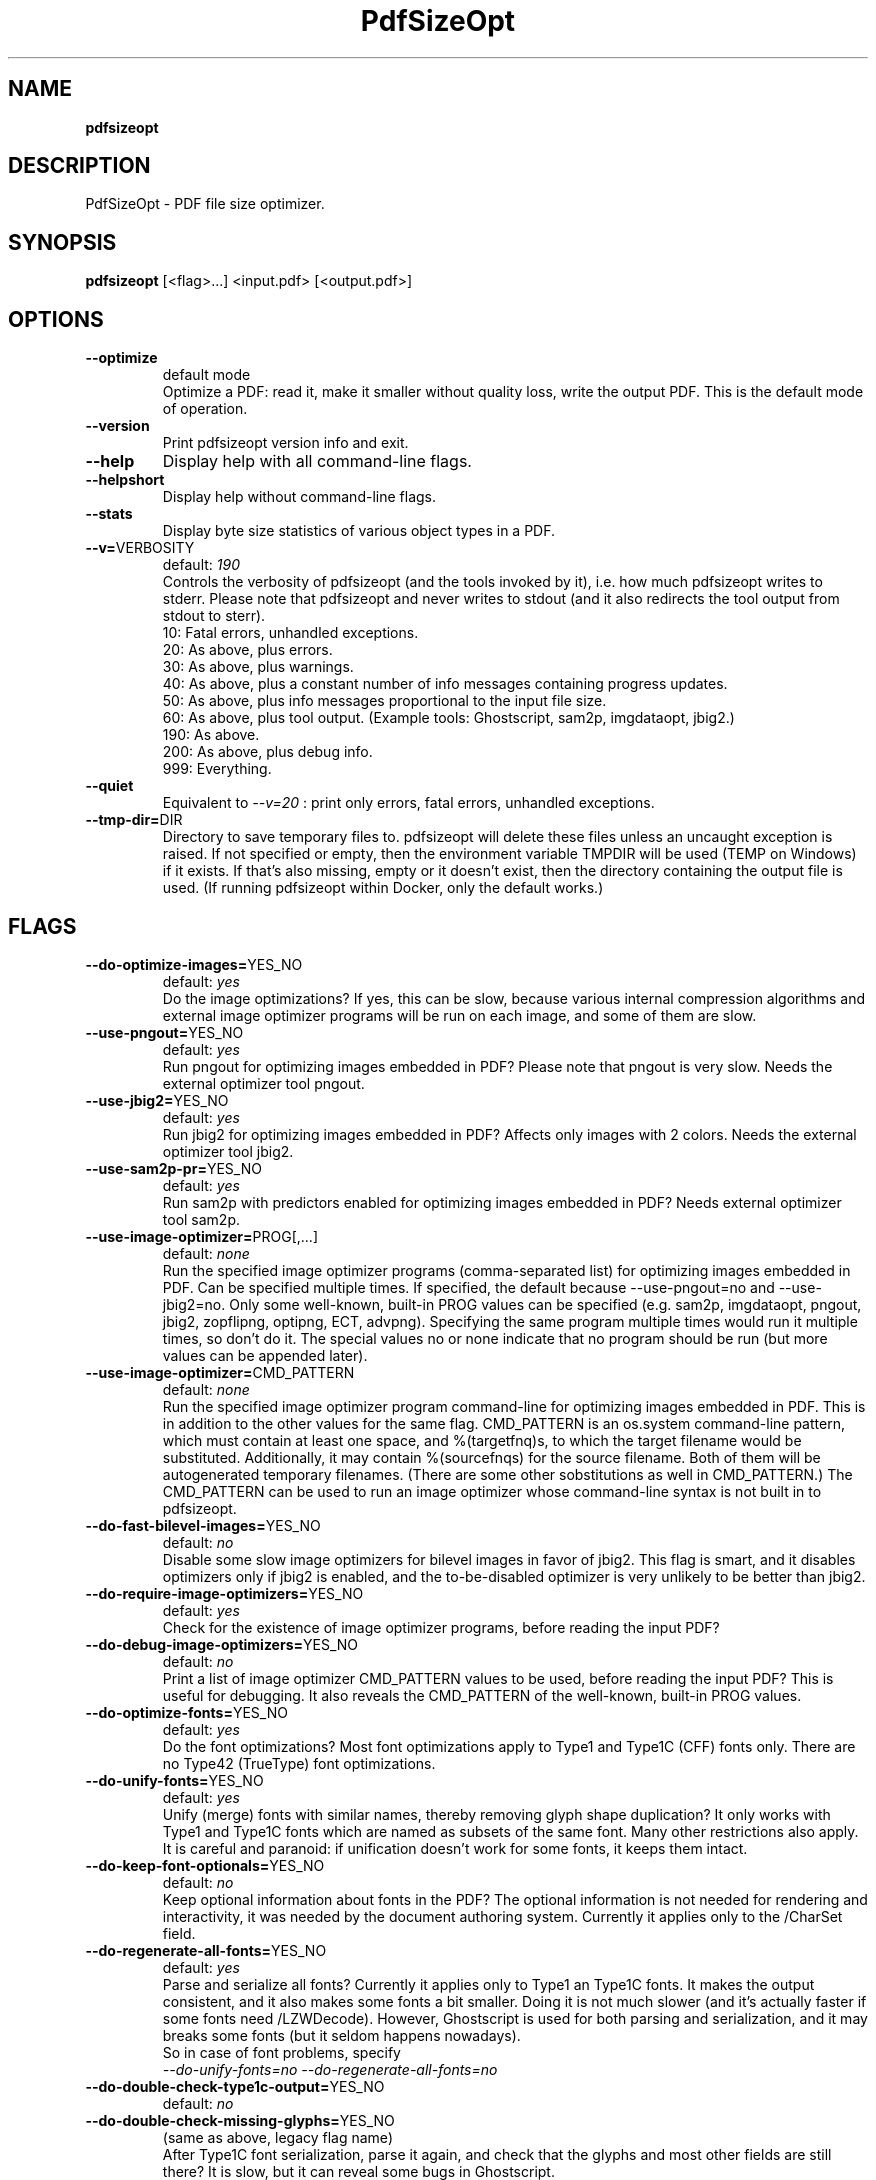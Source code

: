 .TH "PdfSizeOpt" "1" "27 May 2019" "0.2019-05-27" "User Manual"

.SH NAME
\fBpdfsizeopt\fR

.SH DESCRIPTION
PdfSizeOpt - PDF file size optimizer.

.SH SYNOPSIS
\fBpdfsizeopt\fR [<flag>...] <input.pdf> [<output.pdf>]

.SH OPTIONS
.TP
\fB--optimize\fR
default mode
  Optimize a PDF: read it, make it smaller without quality loss, write the output PDF. This is the default mode of operation.
.TP
\fB--version\fR
Print pdfsizeopt version info and exit.
.TP
\fB--help\fR
Display help with all command-line flags.
.TP
\fB--helpshort\fR
Display help without command-line flags.
.TP
\fB--stats\fR
Display byte size statistics of various object types in a PDF.
.TP
\fB--v=\fRVERBOSITY
default: \fI190\fR
  Controls the verbosity of pdfsizeopt (and the tools invoked by it), i.e. how much pdfsizeopt writes to stderr. Please note that pdfsizeopt and never writes to stdout (and it also redirects the tool output from stdout to sterr).
  10: Fatal errors, unhandled exceptions.
  20: As above, plus errors.
  30: As above, plus warnings.
  40: As above, plus a constant number of info messages containing progress updates.
  50: As above, plus info messages proportional to the input file size.
  60: As above, plus tool output. (Example tools: Ghostscript, sam2p, imgdataopt, jbig2.)
  190: As above.
  200: As above, plus debug info.
  999: Everything.
.TP
\fB--quiet\fR
Equivalent to \fI--v=20\fR : print only errors, fatal errors, unhandled exceptions.
.TP
\fB--tmp-dir=\fRDIR
Directory to save temporary files to. pdfsizeopt will delete these files unless an uncaught exception is raised. If not specified or empty, then the environment variable TMPDIR will be used (TEMP on Windows) if it exists. If that's also missing, empty or it doesn't exist, then the directory containing the output file is used. (If running pdfsizeopt within Docker, only the default works.)

.SH FLAGS
.TP
\fB--do-optimize-images=\fRYES_NO
default: \fIyes\fR
  Do the image optimizations? If yes, this can be slow, because various internal compression algorithms and external image optimizer programs will be run on each image, and some of them are slow.
.TP
\fB--use-pngout=\fRYES_NO
default: \fIyes\fR
  Run pngout for optimizing images embedded in PDF? Please note that pngout is very slow. Needs the external optimizer tool pngout.
.TP
\fB--use-jbig2=\fRYES_NO
default: \fIyes\fR
  Run jbig2 for optimizing images embedded in PDF? Affects only images with 2 colors. Needs the external optimizer tool jbig2.
.TP
\fB--use-sam2p-pr=\fRYES_NO
default: \fIyes\fR
  Run sam2p with predictors enabled for optimizing images embedded in PDF? Needs external optimizer tool sam2p.
.TP
\fB--use-image-optimizer=\fRPROG[,...]
default: \fInone\fR
  Run the specified image optimizer programs (comma-separated list) for optimizing images embedded in PDF. Can be specified multiple times. If specified, the default because --use-pngout=no and --use-jbig2=no. Only some well-known, built-in PROG values can be specified (e.g. sam2p, imgdataopt, pngout, jbig2, zopflipng, optipng, ECT, advpng). Specifying the same program multiple times would run it multiple times, so don't do it. The special values no or none indicate that no program should be run (but more values can be appended later).
.TP
\fB--use-image-optimizer=\fRCMD_PATTERN
default: \fInone\fR
  Run the specified image optimizer program command-line for optimizing images embedded in PDF. This is in addition to the other values for the same flag. CMD_PATTERN is an os.system command-line pattern, which must contain at least one space, and %(targetfnq)s, to which the target filename would be substituted. Additionally, it may contain %(sourcefnqs) for the source filename. Both of them will be autogenerated temporary filenames. (There are some other sobstitutions as well in CMD_PATTERN.) The CMD_PATTERN can be used to run an image optimizer whose command-line syntax is not built in to pdfsizeopt.
.TP
\fB--do-fast-bilevel-images=\fRYES_NO
default: \fIno\fR
  Disable some slow image optimizers for bilevel images in favor of jbig2. This flag is smart, and it disables optimizers only if jbig2 is enabled, and the to-be-disabled optimizer is very unlikely to be better than jbig2.
.TP
\fB--do-require-image-optimizers=\fRYES_NO
default: \fIyes\fR
  Check for the existence of image optimizer programs, before reading the input PDF?
.TP
\fB--do-debug-image-optimizers=\fRYES_NO
default: \fIno\fR
  Print a list of image optimizer CMD_PATTERN values to be used, before reading the input PDF? This is useful for debugging. It also reveals the CMD_PATTERN of the well-known, built-in PROG values.
.TP
\fB--do-optimize-fonts=\fRYES_NO
default: \fIyes\fR
  Do the font optimizations? Most font optimizations apply to Type1 and Type1C (CFF) fonts only. There are no Type42 (TrueType) font optimizations.
.TP
\fB--do-unify-fonts=\fRYES_NO
default: \fIyes\fR
  Unify (merge) fonts with similar names, thereby removing glyph shape duplication? It only works with Type1 and Type1C fonts which are named as subsets of the same font. Many other restrictions also apply. It is careful and paranoid: if unification doesn't work for some fonts, it keeps them intact.
.TP
\fB--do-keep-font-optionals=\fRYES_NO
default: \fIno\fR
  Keep optional information about fonts in the PDF? The optional information is not needed for rendering and interactivity, it was needed by the document authoring system. Currently it applies only to the /CharSet field.
.TP
\fB--do-regenerate-all-fonts=\fRYES_NO
default: \fIyes\fR
  Parse and serialize all fonts? Currently it applies only to Type1 an Type1C fonts. It makes the output consistent, and it also makes some fonts a bit smaller. Doing it is not much slower (and it's actually faster if some fonts need /LZWDecode). However, Ghostscript is used for both parsing and serialization, and it may breaks some fonts (but it seldom happens nowadays).
  So in case of font problems, specify
  \fI--do-unify-fonts=no --do-regenerate-all-fonts=no\fR
.TP
\fB--do-double-check-type1c-output=\fRYES_NO
default: \fIno\fR
.TP
\fB--do-double-check-missing-glyphs=\fRYES_NO
(same as above, legacy flag name)
  After Type1C font serialization, parse it again, and check that the glyphs and most other fields are still there? It is slow, but it can reveal some bugs in Ghostscript.
.TP
\fB--do-optimize-streams=\fRYES_NO
default: \fIyes\fR
  Recompress all non-image streams, keep the smallest value. To optimize image streams, please use --do-optimize-images=yes.
.TP
\fB--do-optimize-objs=\fRYES_NO
default: \fIyes\fR
  Optimize all objects in a PDF in a generic way? It removes unused objects, it deduplicates objects, it reserialize object headers etc. These optimizations don't depend on the object type.
.TP
\fB--do-optimize-obj-heads=\fRYES_NO
default: \fIyes\fR
  Reserialize object headers? Only relevant if --do-optimize-obs=no (otherwise it's enabled regardless of the flag). It removes unnecessary whitespace and comments.
.TP
\fB--do-ignore-generation-numbers=\fRYES_NO
default: \fIyes\fR
  Ignore generation numbers in object definitions and references? If yes, it treats all generation numbers as 0. If no, it aborts on nonzero generation numbers.
.TP
\fB--do-remove-generational-objs=\fRYES_NO
default: \fIyes\fR
  Remove or renumber generational objects, making all objects in the output PDF non-generational? Currently this is not implemented properly, it just turns on the same optimizations as --do-optimize-objs=yes, and these are not related to generational object renumbering.
.TP
\fB--do-unify-pages=\fRYES_NO
default: \fIyes\fR
  Unify duplicate /Type /Page objects? It makes the PDF with duplicate pages a bit smaller. Disabling it increases compatibility with some old PDF viewers.
.TP
\fB--do-generate-xref-stream=\fRYES_NO
default: \fIyes\fR
  Generate the output PDF file with an xref stream (rather than an xref)? It produces smaller output. It should only be turned off for debugging.
.TP
\fB--do-generate-object-stream=\fRYES_NO
default: \fIyes\fR
  Generate the output PDF file with non-stream objects packed to an object stream (objstm)?
  It produces smaller output. It should only be turned off for debugging.
.TP
\fB--do-decompress-flate=\fRYES_NO
default: \fIno\fR
  Decompress all /Filter /FlateEncode streams in the output PDF? Doing so can make the output PDf much larger, so it should be enabled only for debugging, like this:
  \fI--do-decompress-flate=yes --do-compress-uncompressed-streams=no\fR
.TP
\fB--do-decompress-most-streams=\fRYES_NO
default: \fIno\fR
  Decompress most compressed streams in the output PDF? Doing so can make the output PDf much larger, so it should be enabled only for debugging, like this:
  \fI--do-decompress-most-streams=yes --do-compress-uncompressed-streams=no\fR
  Actually not all streams are decompressed, but only those which eventually get used in the output PDF, except if they have filter /DCTDecode or /JPXDecode (because such decompression is not deterministic and fully accurate).
.TP
\fB--do-compress-uncompressed-streams=\fRYES_NO
default: \fIyes\fR
  Compress stream objects in the output which are uncompressed? This is applied after the decompressions by the \fI--do-decompres-...\fR flags.
.TP
\fB--use-multivalent=\fRYES_NO
default: \fIno\fR
  Use the tool.pdf.Compress tool in Multivalent.jar to optimize the PDF even further, after applying the optimizations built in to pdfsizeopt? Not enabled by default, because it needs a copy of Multivalent.jar, which is not available for download or buying anymore.
.TP
\fB--do-escape-images-from-multivalent=\fRYES_NO
default: \fIyes\fR
  Hide images from Multivalent.jar, making it skip all image optimizations?
  It's useful to enable it by default, because Multivalent has some image processing bugs (including some compression predictor handling), thus it would garble the image with a /Predictor.
.TP
\fB--do-debug-gs=\fRYES_NO
default: \fIno\fR
  Display debug info about where pdfsizeopt is trying to find Ghostscript, whether the found Ghostscripts work, and which one was chosen? All this before reading the first input PDF.

.SH EXAMPLE
\fBpdfsizeopt\fR sample.pdf

.SH COPYRIGHT
Copyright 2007 Péter Szabó.
 All rights reserved.

.SH SEE ALSO
 pdfinfo(1), pngout(1), jpdftweak(1).

.SH CONTACTS
 Autors: Péter Szabó (https://github.com/pts)
 Homepage: https://github.com/pts/pdfsizeopt
